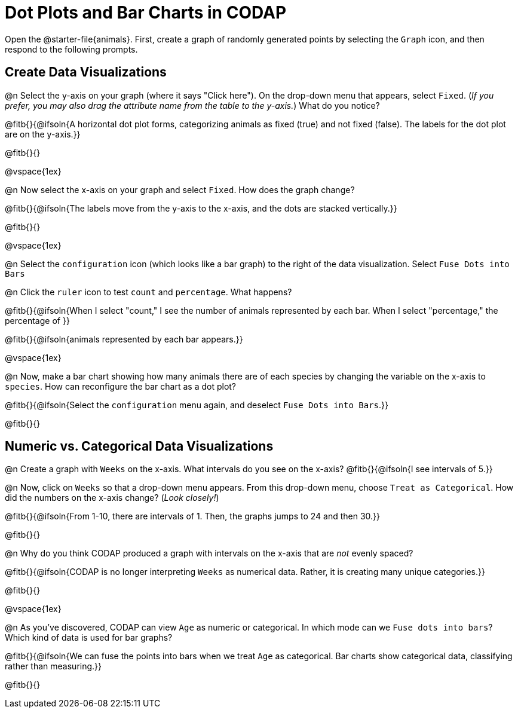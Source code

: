 = Dot Plots and Bar Charts in CODAP

Open the @starter-file{animals}. First, create a graph of randomly generated points by selecting the `Graph` icon, and then respond to the following prompts.

== Create Data Visualizations

@n Select the y-axis on your graph (where it says "Click here"). On the drop-down menu that appears, select `Fixed`. (_If you prefer, you may also drag the attribute name from the table to the y-axis._) What do you notice?

@fitb{}{@ifsoln{A horizontal dot plot forms, categorizing animals as fixed (true) and not fixed (false). The labels for the dot plot are on the y-axis.}}

@fitb{}{}

@vspace{1ex}

@n Now select the x-axis on your graph and select `Fixed`. How does the graph change?

@fitb{}{@ifsoln{The labels move from the y-axis to the x-axis, and the dots are stacked vertically.}}

@fitb{}{}

@vspace{1ex}

@n Select the `configuration` icon (which looks like a bar graph) to the right of the data visualization. Select `Fuse Dots into Bars`

@n Click the `ruler` icon to test `count` and `percentage`. What happens?

@fitb{}{@ifsoln{When I select "count," I see the number of animals represented by each bar. When I select "percentage," the percentage of }}

@fitb{}{@ifsoln{animals represented by each bar appears.}}

@vspace{1ex}


@n Now, make a bar chart showing how many animals there are of each species by changing the variable on the x-axis to `species`. How can reconfigure the bar chart as a dot plot?

@fitb{}{@ifsoln{Select the `configuration` menu again, and deselect `Fuse Dots into Bars`.}}

@fitb{}{}

== Numeric vs. Categorical Data Visualizations

@n Create a graph with `Weeks` on the x-axis. What intervals do you see on the x-axis? @fitb{}{@ifsoln{I see intervals of 5.}}

@n Now, click on `Weeks` so that a drop-down menu appears. From this drop-down menu, choose `Treat as Categorical`. How did the numbers on the x-axis change? (_Look closely!_)

@fitb{}{@ifsoln{From 1-10, there are intervals of 1. Then, the graphs jumps to 24 and then 30.}}

@fitb{}{}

@n Why do you think CODAP produced a graph with intervals on the x-axis that are _not_ evenly spaced?

@fitb{}{@ifsoln{CODAP is no longer interpreting `Weeks` as numerical data. Rather, it is creating many unique categories.}}

@fitb{}{}

@vspace{1ex}

@n As you've discovered, CODAP can view `Age` as numeric or categorical. In which mode can we `Fuse dots into bars`? Which kind of data is used for bar graphs?

@fitb{}{@ifsoln{We can fuse the points into bars when we treat `Age` as categorical. Bar charts show categorical data, classifying rather than measuring.}}

@fitb{}{}


